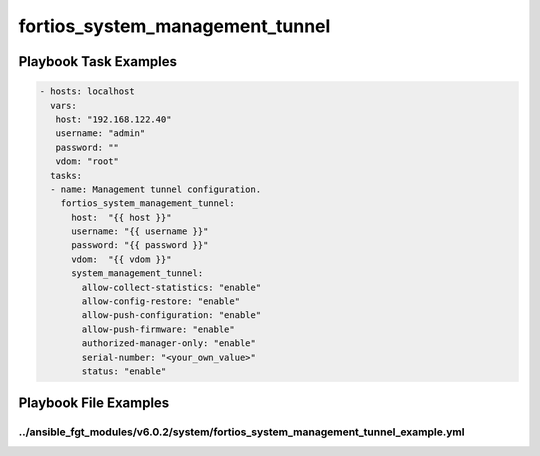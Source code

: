 ================================
fortios_system_management_tunnel
================================


Playbook Task Examples
----------------------

.. code-block:: yaml

    - hosts: localhost
      vars:
       host: "192.168.122.40"
       username: "admin"
       password: ""
       vdom: "root"
      tasks:
      - name: Management tunnel configuration.
        fortios_system_management_tunnel:
          host:  "{{ host }}"
          username: "{{ username }}"
          password: "{{ password }}"
          vdom:  "{{ vdom }}"
          system_management_tunnel:
            allow-collect-statistics: "enable"
            allow-config-restore: "enable"
            allow-push-configuration: "enable"
            allow-push-firmware: "enable"
            authorized-manager-only: "enable"
            serial-number: "<your_own_value>"
            status: "enable"



Playbook File Examples
----------------------


../ansible_fgt_modules/v6.0.2/system/fortios_system_management_tunnel_example.yml
+++++++++++++++++++++++++++++++++++++++++++++++++++++++++++++++++++++++++++++++++

.. code-block:: yaml
            - hosts: localhost
      vars:
       host: "192.168.122.40"
       username: "admin"
       password: ""
       vdom: "root"
      tasks:
      - name: Management tunnel configuration.
        fortios_system_management_tunnel:
          host:  "{{ host }}"
          username: "{{ username }}"
          password: "{{ password }}"
          vdom:  "{{ vdom }}"
          system_management_tunnel:
            allow-collect-statistics: "enable"
            allow-config-restore: "enable"
            allow-push-configuration: "enable"
            allow-push-firmware: "enable"
            authorized-manager-only: "enable"
            serial-number: "<your_own_value>"
            status: "enable"




